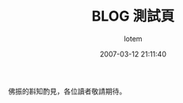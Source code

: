 #+TITLE:       BLOG 測試頁
#+AUTHOR:      lotem
#+EMAIL:       lotem@g-mac
#+DATE:        2007-03-12 21:11:40
#+URI:         /blog/%y/%m/%d/testing
#+KEYWORDS:
#+TAGS:        
#+LANGUAGE:    zh
#+OPTIONS:     H:3 num:nil toc:nil \n:t ::t |:t ^:nil -:nil f:t *:t <:t
#+DESCRIPTION:

佛振的斟知酌見，各位讀者敬請期待。
